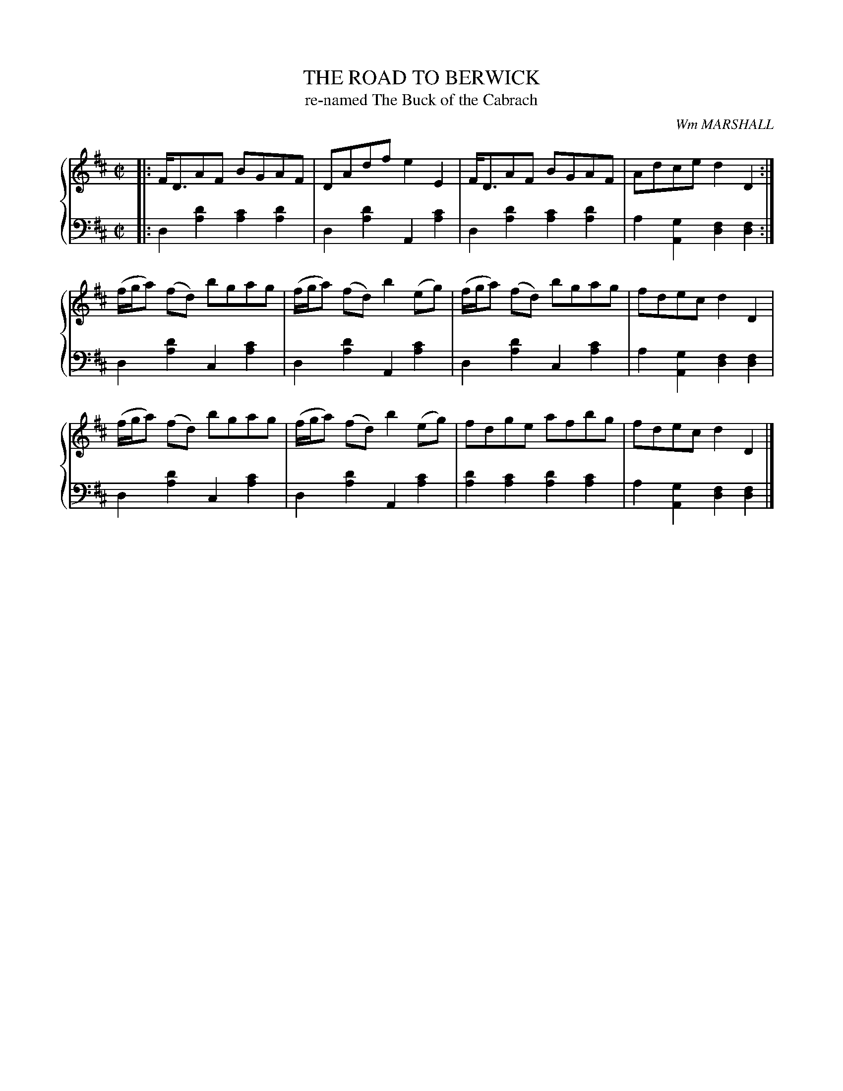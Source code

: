 X: 112
T: THE ROAD TO BERWICK
T: re-named The Buck of the Cabrach
C: Wm MARSHALL
R: Reel
B: Glen Collection p.11 #2
Z: 2011 John Chambers <jc:trillian.mit.edu>
M: C|
L: 1/8
V: 1 middle=B clef=treble
V: 2 middle=d clef=bass
%%score {1 | 2}
K: D
%
V: 1
|:\
F<DAF BGAF | DAdf e2E2 | F<DAF BGAF | Adce d2D2 :|
(f/g/a) (fd) bgag | (f/g/a) (fd) b2(eg) | (f/g/a) (fd) bgag | fdec d2D2 |
(f/g/a) (fd) bgag | (f/g/a) (fd) b2(eg) | fdge afbg | fdec d2D2 |]
%
V: 2
|:\
d2[d'2a2] [c'2a2][d'2a2] | d2[d'2a2] A2[c'2a2] |\
d2[d'2a2] [c'2a2][d'2a2] | a2[g2A2] [f2d2][f2d2] :|
d2[d'2a2] c2[c'2a2] | d2[d'2a2] A2[c'2a2] |\
d2[d'2a2] c2[c'2a2] | a2[g2A2] [f2d2][f2d2] |
d2[d'2a2] c2[c'2a2] | d2[d'2a2] A2[c'2a2] |\
[d'2a2][c'2a2] [d'2a2][c'2a2] |  a2[g2A2] [f2d2][f2d2] |]
